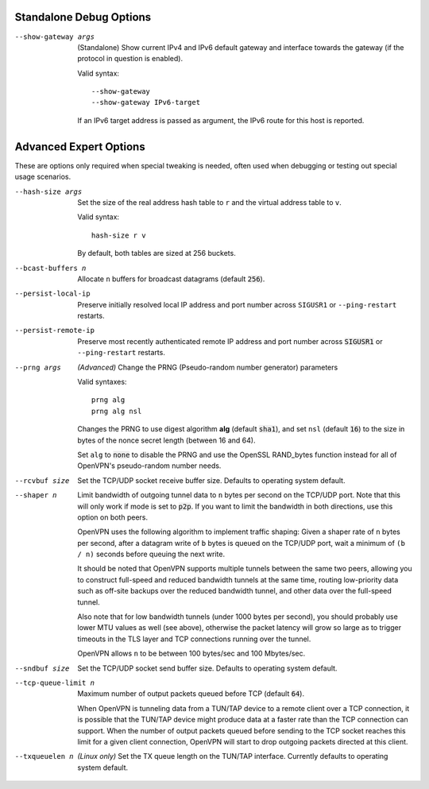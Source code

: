 Standalone Debug Options
------------------------

--show-gateway args
  (Standalone) Show current IPv4 and IPv6 default gateway and interface
  towards the gateway (if the protocol in question is enabled).

  Valid syntax:
  ::

     --show-gateway
     --show-gateway IPv6-target

  If an IPv6 target address is passed as argument, the IPv6 route for this
  host is reported.


Advanced Expert Options
-----------------------
These are options only required when special tweaking is needed, often
used when debugging or testing out special usage scenarios.

--hash-size args
  Set the size of the real address hash table to ``r`` and the virtual
  address table to ``v``.

  Valid syntax:
  ::

     hash-size r v

  By default, both tables are sized at 256 buckets.

--bcast-buffers n
  Allocate ``n`` buffers for broadcast datagrams (default :code:`256`).

--persist-local-ip
  Preserve initially resolved local IP address and port number across
  ``SIGUSR1`` or ``--ping-restart`` restarts.

--persist-remote-ip
  Preserve most recently authenticated remote IP address and port number
  across :code:`SIGUSR1` or ``--ping-restart`` restarts.

--prng args
  *(Advanced)* Change the PRNG (Pseudo-random number generator) parameters

  Valid syntaxes:
  ::

     prng alg
     prng alg nsl

  Changes the PRNG to use digest algorithm **alg** (default :code:`sha1`),
  and set ``nsl`` (default :code:`16`) to the size in bytes of the nonce
  secret length (between 16 and 64).

  Set ``alg`` to :code:`none` to disable the PRNG and use the OpenSSL
  RAND\_bytes function instead for all of OpenVPN's pseudo-random number
  needs.

--rcvbuf size
  Set the TCP/UDP socket receive buffer size. Defaults to operating system
  default.

--shaper n
  Limit bandwidth of outgoing tunnel data to ``n`` bytes per second on the
  TCP/UDP port. Note that this will only work if mode is set to
  :code:`p2p`.  If you want to limit the bandwidth in both directions, use
  this option on both peers.

  OpenVPN uses the following algorithm to implement traffic shaping: Given
  a shaper rate of ``n`` bytes per second, after a datagram write of ``b``
  bytes is queued on the TCP/UDP port, wait a minimum of ``(b / n)``
  seconds before queuing the next write.

  It should be noted that OpenVPN supports multiple tunnels between the
  same two peers, allowing you to construct full-speed and reduced
  bandwidth tunnels at the same time, routing low-priority data such as
  off-site backups over the reduced bandwidth tunnel, and other data over
  the full-speed tunnel.

  Also note that for low bandwidth tunnels (under 1000 bytes per second),
  you should probably use lower MTU values as well (see above), otherwise
  the packet latency will grow so large as to trigger timeouts in the TLS
  layer and TCP connections running over the tunnel.

  OpenVPN allows ``n`` to be between 100 bytes/sec and 100 Mbytes/sec.

--sndbuf size
  Set the TCP/UDP socket send buffer size. Defaults to operating system
  default.

--tcp-queue-limit n
  Maximum number of output packets queued before TCP (default :code:`64`).

  When OpenVPN is tunneling data from a TUN/TAP device to a remote client
  over a TCP connection, it is possible that the TUN/TAP device might
  produce data at a faster rate than the TCP connection can support. When
  the number of output packets queued before sending to the TCP socket
  reaches this limit for a given client connection, OpenVPN will start to
  drop outgoing packets directed at this client.

--txqueuelen n
  *(Linux only)* Set the TX queue length on the TUN/TAP interface.
  Currently defaults to operating system default.

